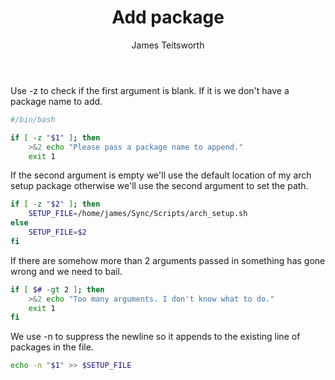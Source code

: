 #+TITLE: Add package
#+AUTHOR: James Teitsworth
#+PROPERTY: header-args :tangle add_program
#+auto_tangle: t
#+STARTUP: showeverything

Use -z to check if the first argument is blank. If it is we don't have a package name to add.

#+BEGIN_SRC bash
#/bin/bash

if [ -z "$1" ]; then
    >&2 echo "Please pass a package name to append."
    exit 1
#+END_SRC

If the second argument is empty we'll use the default location of my arch setup package otherwise we'll use the second argument to set the path.

#+BEGIN_SRC bash
if [ -z "$2" ]; then
    SETUP_FILE=/home/james/Sync/Scripts/arch_setup.sh
else
    SETUP_FILE=$2
fi

#+END_SRC

If there are somehow more than 2 arguments passed in something has gone wrong and we need to bail.

#+BEGIN_SRC bash
if [ $# -gt 2 ]; then
    >&2 echo "Too many arguments. I don't know what to do."
    exit 1
fi
#+END_SRC

We use -n to suppress the newline so it appends to the existing line of packages in the file.

#+BEGIN_SRC bash
echo -n "$1" >> $SETUP_FILE
#+END_SRC
